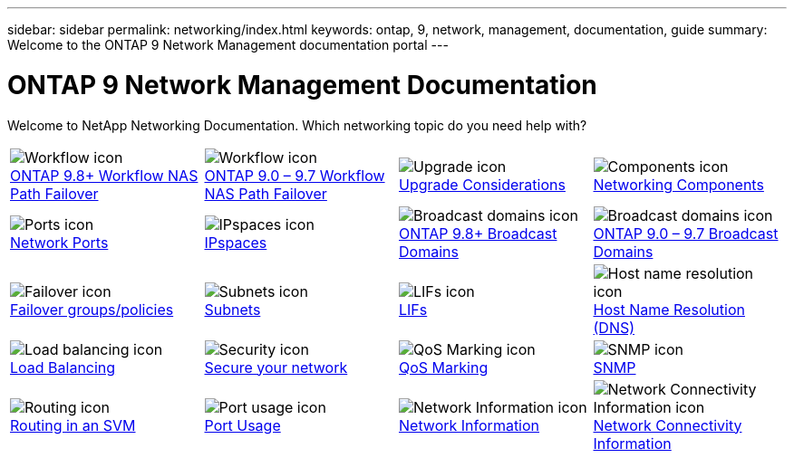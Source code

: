 ---
sidebar: sidebar
permalink: networking/index.html
keywords: ontap, 9, network, management, documentation, guide
summary: Welcome to the ONTAP 9 Network Management documentation portal
---

= ONTAP 9 Network Management Documentation
:hardbreaks:
:nofooter:
:icons: font
:linkattrs:
:imagesdir: ./media/

//
// restructured: March 2021
//

[.lead]
Welcome to NetApp Networking Documentation. Which networking topic do you need help with?

[cols=4*,cols="25,25,25,25"]
|===
^| image:Icon1.png[Workflow icon]
link:https://docs.netapp.com/us-en/ontap/networking-auto-config/index.html[ONTAP 9.8+ Workflow NAS Path Failover^]
^| image:Icon2.png[Workflow icon]
link:https://docs.netapp.com/us-en/ontap/networking-manual-config/index.html[ONTAP 9.0 – 9.7 Workflow NAS Path Failover^]
^| image:Icon3.png[Upgrade icon]
link:https://docs.netapp.com/us-en/ontap/networking-reference/network_features_by_release.html[Upgrade Considerations^]
^| image:Icon4.png[Components icon]
link:https://docs.netapp.com/us-en/ontap/networking-reference/networking_components_of_a_cluster_overview.html[Networking Components^]
^| image:Icon5.png[Ports icon]
link:https://docs.netapp.com/us-en/ontap/networking-reference/configure_network_ports_@cluster_administrators_only@_overview.html[Network Ports^]
^| image:Icon6.png[IPspaces icon]
link:https://docs.netapp.com/us-en/ontap/networking-reference/configure_ipspaces_@cluster_administrators_only@_overview.html[IPspaces^]
^| image:Icon7.png[Broadcast domains icon]
link:https://docs.netapp.com/us-en/ontap/networking-reference/configure_broadcast_domains_@cluster_administrators_only@_overview.html[ONTAP 9.8+ Broadcast Domains^]
^| image:Icon8.png[Broadcast domains icon]
link:https://docs.netapp.com/us-en/ontap/networking-reference/configure_broadcast_domains_97_overview.html[ONTAP 9.0 – 9.7 Broadcast Domains^]
^| image:Icon9.png[Failover icon]
link:https://docs.netapp.com/us-en/ontap/networking-reference/configure_failover_groups_and_policies_for_lifs_overview.html[Failover groups/policies^]
^| image:Icon10.png[Subnets icon]
link:https://docs.netapp.com/us-en/ontap/networking-reference/configure_subnets_@cluster_administrators_only@_overview.html[Subnets]
^| image:Icon11.png[LIFs icon]
link:https://docs.netapp.com/us-en/ontap/networking-reference/configure_lifs_@cluster_administrators_only@_overview.html[LIFs]
^| image:Icon12.png[Host name resolution icon]
link:https://docs.netapp.com/us-en/ontap/networking-reference/configure_host-name_resolution_overview.html[Host Name Resolution (DNS)]
^| image:Icon13.png[Load balancing icon]
link:https://docs.netapp.com/us-en/ontap/networking-reference/balance_network_loads_to_optimize_user_traffic_@cluster_administrators_only@_overview.html[Load Balancing]
^| image:Icon14.png[Security icon]
link:https://docs.netapp.com/us-en/ontap/networking-reference/configure_network_security_using_federal_information_processing_standards_@fips@.html[Secure your network]
^| image:Icon15.png[QoS Marking icon]
link:https://docs.netapp.com/us-en/ontap/networking-reference/configure_qos_marking_@cluster_administrators_only@_overview.html[QoS Marking]
^| image:Icon16.png[SNMP icon]
link:https://docs.netapp.com/us-en/ontap/networking-reference/manage_snmp_on_the_cluster_@cluster_administrators_only@_overview.html[SNMP]
^| image:Icon17.png[Routing icon]
link:https://docs.netapp.com/us-en/ontap/networking-reference/manage_routing_in_an_svm_overview.html[Routing in an SVM]
^| image:Icon18.png[Port usage icon]
link:https://docs.netapp.com/us-en/ontap/networking-reference/ontap_port_usage_on_a_storage_system_overview.html[Port Usage]
^| image:Icon19.png[Network Information icon]
link:https://docs.netapp.com/us-en/ontap/networking-reference/networking-reference/view_network_information_overview.html[Network Information]
^| image:Icon20.png[Network Connectivity Information icon]
link:https://docs.netapp.com/us-en/ontap/networking-reference/display_network_connectivity_with_neighbor_discovery_protocols.html[Network Connectivity Information]
|===
